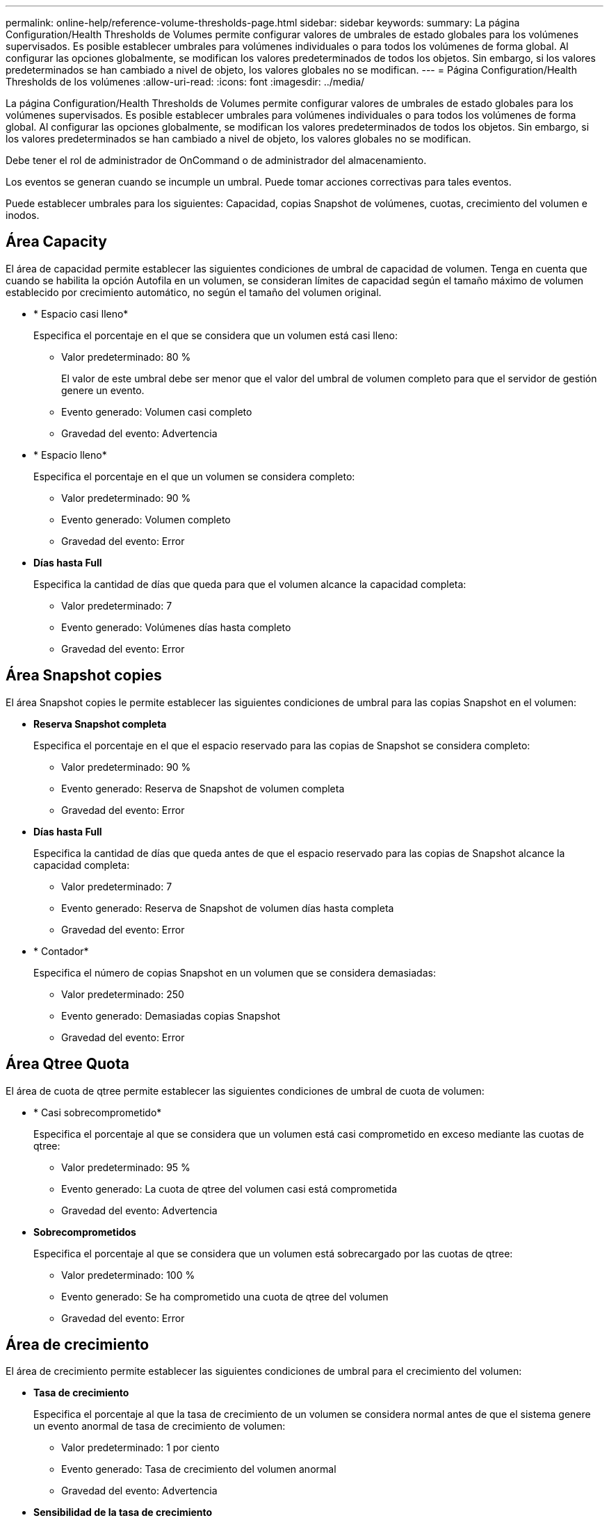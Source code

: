 ---
permalink: online-help/reference-volume-thresholds-page.html 
sidebar: sidebar 
keywords:  
summary: La página Configuration/Health Thresholds de Volumes permite configurar valores de umbrales de estado globales para los volúmenes supervisados. Es posible establecer umbrales para volúmenes individuales o para todos los volúmenes de forma global. Al configurar las opciones globalmente, se modifican los valores predeterminados de todos los objetos. Sin embargo, si los valores predeterminados se han cambiado a nivel de objeto, los valores globales no se modifican. 
---
= Página Configuration/Health Thresholds de los volúmenes
:allow-uri-read: 
:icons: font
:imagesdir: ../media/


[role="lead"]
La página Configuration/Health Thresholds de Volumes permite configurar valores de umbrales de estado globales para los volúmenes supervisados. Es posible establecer umbrales para volúmenes individuales o para todos los volúmenes de forma global. Al configurar las opciones globalmente, se modifican los valores predeterminados de todos los objetos. Sin embargo, si los valores predeterminados se han cambiado a nivel de objeto, los valores globales no se modifican.

Debe tener el rol de administrador de OnCommand o de administrador del almacenamiento.

Los eventos se generan cuando se incumple un umbral. Puede tomar acciones correctivas para tales eventos.

Puede establecer umbrales para los siguientes: Capacidad, copias Snapshot de volúmenes, cuotas, crecimiento del volumen e inodos.



== Área Capacity

El área de capacidad permite establecer las siguientes condiciones de umbral de capacidad de volumen. Tenga en cuenta que cuando se habilita la opción Autofila en un volumen, se consideran límites de capacidad según el tamaño máximo de volumen establecido por crecimiento automático, no según el tamaño del volumen original.

* * Espacio casi lleno*
+
Especifica el porcentaje en el que se considera que un volumen está casi lleno:

+
** Valor predeterminado: 80 %
+
El valor de este umbral debe ser menor que el valor del umbral de volumen completo para que el servidor de gestión genere un evento.

** Evento generado: Volumen casi completo
** Gravedad del evento: Advertencia


* * Espacio lleno*
+
Especifica el porcentaje en el que un volumen se considera completo:

+
** Valor predeterminado: 90 %
** Evento generado: Volumen completo
** Gravedad del evento: Error


* *Días hasta Full*
+
Especifica la cantidad de días que queda para que el volumen alcance la capacidad completa:

+
** Valor predeterminado: 7
** Evento generado: Volúmenes días hasta completo
** Gravedad del evento: Error






== Área Snapshot copies

El área Snapshot copies le permite establecer las siguientes condiciones de umbral para las copias Snapshot en el volumen:

* *Reserva Snapshot completa*
+
Especifica el porcentaje en el que el espacio reservado para las copias de Snapshot se considera completo:

+
** Valor predeterminado: 90 %
** Evento generado: Reserva de Snapshot de volumen completa
** Gravedad del evento: Error


* *Días hasta Full*
+
Especifica la cantidad de días que queda antes de que el espacio reservado para las copias de Snapshot alcance la capacidad completa:

+
** Valor predeterminado: 7
** Evento generado: Reserva de Snapshot de volumen días hasta completa
** Gravedad del evento: Error


* * Contador*
+
Especifica el número de copias Snapshot en un volumen que se considera demasiadas:

+
** Valor predeterminado: 250
** Evento generado: Demasiadas copias Snapshot
** Gravedad del evento: Error






== Área Qtree Quota

El área de cuota de qtree permite establecer las siguientes condiciones de umbral de cuota de volumen:

* * Casi sobrecomprometido*
+
Especifica el porcentaje al que se considera que un volumen está casi comprometido en exceso mediante las cuotas de qtree:

+
** Valor predeterminado: 95 %
** Evento generado: La cuota de qtree del volumen casi está comprometida
** Gravedad del evento: Advertencia


* *Sobrecomprometidos*
+
Especifica el porcentaje al que se considera que un volumen está sobrecargado por las cuotas de qtree:

+
** Valor predeterminado: 100 %
** Evento generado: Se ha comprometido una cuota de qtree del volumen
** Gravedad del evento: Error






== Área de crecimiento

El área de crecimiento permite establecer las siguientes condiciones de umbral para el crecimiento del volumen:

* *Tasa de crecimiento*
+
Especifica el porcentaje al que la tasa de crecimiento de un volumen se considera normal antes de que el sistema genere un evento anormal de tasa de crecimiento de volumen:

+
** Valor predeterminado: 1 por ciento
** Evento generado: Tasa de crecimiento del volumen anormal
** Gravedad del evento: Advertencia


* *Sensibilidad de la tasa de crecimiento*
+
Especifica el factor que se aplica a la desviación estándar de la tasa de crecimiento de un volumen. Si la tasa de crecimiento supera la desviación estándar ponderada, se genera un evento anormal tasa de crecimiento de volumen.

+
Un valor más bajo para la sensibilidad a la tasa de crecimiento indica que el volumen es muy sensible a los cambios en la tasa de crecimiento. El rango para la sensibilidad de la tasa de crecimiento es de 1 a 5.

+
** Valor predeterminado: 2


+
[NOTE]
====
Si modifica la sensibilidad de la tasa de crecimiento para los volúmenes en el nivel de umbral global, el cambio también se aplica a la sensibilidad de la tasa de crecimiento para los agregados en el nivel de umbral global.

====




== Área Inodes

El área Inodes permite establecer las siguientes condiciones de umbral para inodos:

* * Casi lleno*
+
Especifica el porcentaje en el que se considera que un volumen ha consumido la mayoría de sus inodos:

+
** Valor predeterminado: 80 %
** Evento generado: Inodos casi completos
** Gravedad del evento: Advertencia


* *Completo*
+
Especifica el porcentaje en el que se considera que un volumen ha consumido todas sus inodos:

+
** Valor predeterminado: 90 %
** Evento generado: Inodos Full
** Gravedad del evento: Error






== Botones de comando

* *Restaurar valores predeterminados de fábrica*
+
Le permite restaurar los ajustes de configuración a los valores predeterminados de fábrica.

* *Guardar*
+
Guarda los ajustes de configuración de la opción seleccionada.


